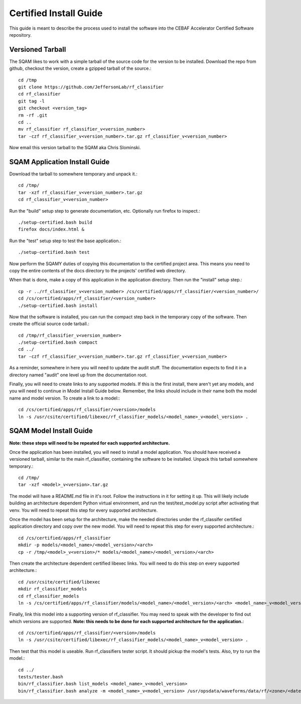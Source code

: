.. _certified-install:

++++++++++++++++++++++++
Certified Install Guide
++++++++++++++++++++++++
.. highlight:: none

This guide is meant to describe the process used to install the software into the CEBAF Accelerator Certified Software
repository.

=====================
Versioned Tarball
=====================

The SQAM likes to work with a simple tarball of the source code for the version to be installed.  Download the repo from
github, checkout the version, create a gzipped tarball of the source.::

    cd /tmp
    git clone https://github.com/JeffersonLab/rf_classifier
    cd rf_classifier
    git tag -l
    git checkout <version_tag>
    rm -rf .git
    cd ..
    mv rf_classifier rf_classifier_v<version_number>
    tar -czf rf_classifier_v<version_number>.tar.gz rf_classifier_v<version_number>

Now email this version tarball to the SQAM aka Chris Slominski.

=====================================
SQAM Application Install Guide
=====================================

Download the tarball to somewhere temporary and unpack it.::

    cd /tmp/
    tar -xzf rf_classifier_v<version_number>.tar.gz
    cd rf_classifier_v<version_number>

Run the "build" setup step to generate documentation, etc.  Optionally run firefox to inspect.::

    ./setup-certified.bash build
    firefox docs/index.html &

Run the "test" setup step to test the base application.::

    ./setup-certified.bash test

Now perform the SQAMY duties of copying this documentation to the certified project area.  This means you need to copy
the entire contents of the docs directory to the projects' certified web directory.

When that is done, make a copy of this application in the application directory.  Then run the "install" setup step.::

   cp -r ../rf_classifier_v<version_number> /cs/certified/apps/rf_classifier/<version_number>/
   cd /cs/certified/apps/rf_classifier/<version_number>
   ./setup-certified.bash install

Now that the software is installed, you can run the compact step back in the temporary copy of the software.  Then create
the official source code tarball.::

    cd /tmp/rf_classifier_v<version_number>
    ./setup-certified.bash compact
    cd ../
    tar -czf rf_classifier_v<version_number>.tar.gz rf_classifier_v<version_number>

As a reminder, somewhere in here you will need to update the audit stuff.  The documentation expects to find it in a
directory named "audit" one level up from the documentation root.

Finally, you will need to create links to any supported models.  If this is the first install, there aren't yet any
models, and you will need to continue in Model Install Guide below.  Remember, the links should include in their name
both the model name and model version.  To create a link to a model:::

    cd /cs/certified/apps/rf_classifier/<version>/models
    ln -s /usr/csite/certified/libexec/rf_classifier_models/<model_name>_v<model_version> .

==================================
SQAM Model Install Guide
==================================

**Note: these steps will need to be repeated for each supported architecture.**

Once the application has been installed, you will need to install a model application.  You should have received a
versioned tarball, similar to the main rf_classifier, containing the software to be installed.  Unpack this tarball
somewhere temporary.::

    cd /tmp/
    tar -xzf <model>_v<version>.tar.gz

The model will have a README.md file in it's root.  Follow the instructions in it for setting it up.  This will likely
include building an architecture dependent Python virtual environment, and run the test/test_model.py script after
activating that venv.  You will need to repeat this step for every supported architecture.

Once the model has been setup for the architecture, make the needed directories under the rf_classifer certified
application directory and copy over the new model.  You will need to repeat this step for every supported architecture.::

    cd /cs/certified/apps/rf_classifier
    mkdir -p models/<model_name>/<model_version>/<arch>
    cp -r /tmp/<model>_v<version>/* models/<model_name>/<model_version>/<arch>

Then create the architecture dependent certified libexec links.  You will need to do this step on every supported
architecture.::

    cd /usr/csite/certified/libexec
    mkdir rf_classifier_models
    cd rf_classifier_models
    ln -s /cs/certified/apps/rf_classifier/models/<model_name>/<model_version>/<arch> <model_name>_v<model_version>

Finally, link this model into a supporting version of rf_classifier.  You may need to speak with the developer to find
out which versions are supported.  **Note: this needs to be done for each supported architecture for the application.**::

    cd /cs/certified/apps/rf_classifier/<version>/models
    ln -s /usr/csite/certified/libexec/rf_classifier_models/<model_name>_v<model_version> .

Then test that this model is useable.  Run rf_classifiers tester script.  It should pickup the model's tests.  Also,
try to run the model.::

    cd ../
    tests/tester.bash
    bin/rf_classifier.bash list_models <model_name>_v<model_version>
    bin/rf_classifier.bash analyze -m <model_name>_v<model_version> /usr/opsdata/waveforms/data/rf/<zone>/<date>/<timestamp>/

